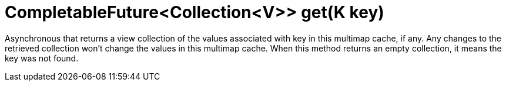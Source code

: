 [id="completablefuturecollectionv-getk-key_{context}"]
= CompletableFuture&lt;Collection&lt;V&gt;&gt; get(K key)

Asynchronous that returns a view collection of the values associated with key in this multimap cache, if any. Any changes to the retrieved collection won't change the values in this multimap cache.
When this method returns an empty collection, it means the key was not found.